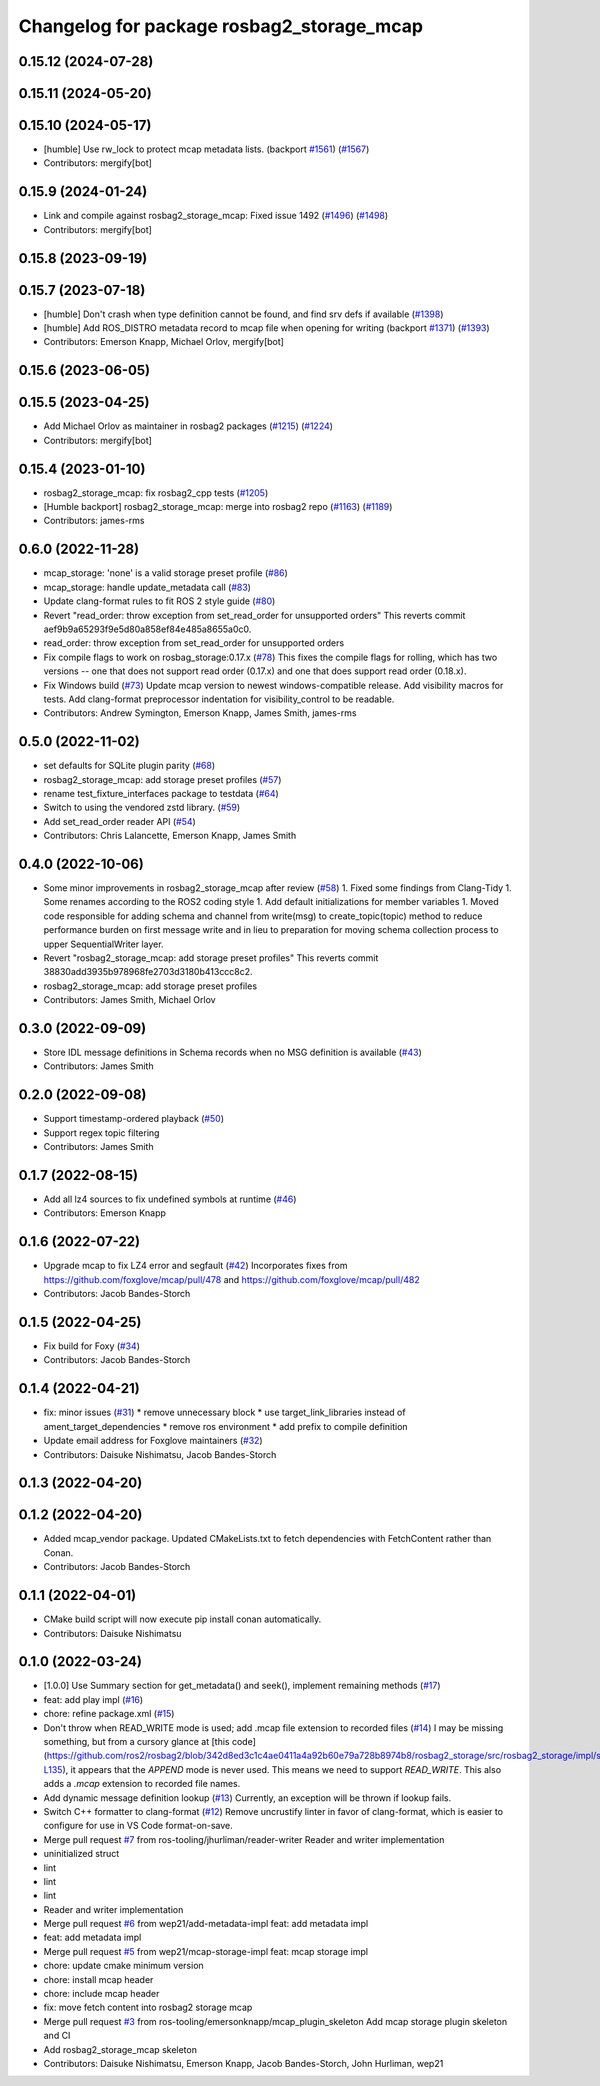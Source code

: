 ^^^^^^^^^^^^^^^^^^^^^^^^^^^^^^^^^^^^^^^^^^
Changelog for package rosbag2_storage_mcap
^^^^^^^^^^^^^^^^^^^^^^^^^^^^^^^^^^^^^^^^^^

0.15.12 (2024-07-28)
--------------------

0.15.11 (2024-05-20)
--------------------

0.15.10 (2024-05-17)
--------------------
* [humble] Use rw_lock to protect mcap metadata lists. (backport `#1561 <https://github.com/ros2/rosbag2/issues/1561>`_) (`#1567 <https://github.com/ros2/rosbag2/issues/1567>`_)
* Contributors: mergify[bot]

0.15.9 (2024-01-24)
-------------------
* Link and compile against rosbag2_storage_mcap: Fixed issue 1492 (`#1496 <https://github.com/ros2/rosbag2/issues/1496>`_) (`#1498 <https://github.com/ros2/rosbag2/issues/1498>`_)
* Contributors: mergify[bot]

0.15.8 (2023-09-19)
-------------------

0.15.7 (2023-07-18)
-------------------
* [humble] Don't crash when type definition cannot be found, and find srv defs if available (`#1398 <https://github.com/ros2/rosbag2/issues/1398>`_)
* [humble] Add ROS_DISTRO metadata record to mcap file when opening for writing (backport `#1371 <https://github.com/ros2/rosbag2/issues/1371>`_) (`#1393 <https://github.com/ros2/rosbag2/issues/1393>`_)
* Contributors: Emerson Knapp, Michael Orlov, mergify[bot]

0.15.6 (2023-06-05)
-------------------

0.15.5 (2023-04-25)
-------------------
* Add Michael Orlov as maintainer in rosbag2 packages (`#1215 <https://github.com/ros2/rosbag2/issues/1215>`_) (`#1224 <https://github.com/ros2/rosbag2/issues/1224>`_)
* Contributors: mergify[bot]

0.15.4 (2023-01-10)
-------------------
* rosbag2_storage_mcap: fix rosbag2_cpp tests (`#1205 <https://github.com/ros2/rosbag2/issues/1205>`_)
* [Humble backport] rosbag2_storage_mcap: merge into rosbag2 repo (`#1163 <https://github.com/ros2/rosbag2/issues/1163>`_) (`#1189 <https://github.com/ros2/rosbag2/issues/1189>`_)
* Contributors: james-rms

0.6.0 (2022-11-28)
------------------
* mcap_storage: 'none' is a valid storage preset profile (`#86 <https://github.com/ros-tooling/rosbag2_storage_mcap/issues/86>`_)
* mcap_storage: handle update_metadata call (`#83 <https://github.com/ros-tooling/rosbag2_storage_mcap/issues/83>`_)
* Update clang-format rules to fit ROS 2 style guide (`#80 <https://github.com/ros-tooling/rosbag2_storage_mcap/issues/80>`_)
* Revert "read_order: throw exception from set_read_order for unsupported orders"
  This reverts commit aef9b9a65293f9e5d80a858ef84e485a8655a0c0.
* read_order: throw exception from set_read_order for unsupported orders
* Fix compile flags to work on rosbag_storage:0.17.x (`#78 <https://github.com/ros-tooling/rosbag2_storage_mcap/issues/78>`_)
  This fixes the compile flags for rolling, which has two versions -- one that does not support read order (0.17.x) and one that does support read order (0.18.x).
* Fix Windows build (`#73 <https://github.com/ros-tooling/rosbag2_storage_mcap/issues/73>`_)
  Update mcap version to newest windows-compatible release.
  Add visibility macros for tests.
  Add clang-format preprocessor indentation for visibility_control to be readable.
* Contributors: Andrew Symington, Emerson Knapp, James Smith, james-rms

0.5.0 (2022-11-02)
------------------
* set defaults for SQLite plugin parity (`#68 <https://github.com/ros-tooling/rosbag2_storage_mcap/issues/68>`_)
* rosbag2_storage_mcap: add storage preset profiles (`#57 <https://github.com/ros-tooling/rosbag2_storage_mcap/issues/57>`_)
* rename test_fixture_interfaces package to testdata (`#64 <https://github.com/ros-tooling/rosbag2_storage_mcap/issues/64>`_)
* Switch to using the vendored zstd library. (`#59 <https://github.com/ros-tooling/rosbag2_storage_mcap/issues/59>`_)
* Add set_read_order reader API (`#54 <https://github.com/ros-tooling/rosbag2_storage_mcap/issues/54>`_)
* Contributors: Chris Lalancette, Emerson Knapp, James Smith

0.4.0 (2022-10-06)
------------------
* Some minor improvements in rosbag2_storage_mcap after review (`#58 <https://github.com/ros-tooling/rosbag2_storage_mcap/issues/58>`_)
  1. Fixed some findings from Clang-Tidy
  1. Some renames according to the ROS2 coding style
  1. Add default initializations for member variables
  1. Moved code responsible for adding schema and channel from write(msg)
  to create_topic(topic) method to reduce performance burden on first
  message write and in lieu to preparation for moving schema collection
  process to upper SequentialWriter layer.
* Revert "rosbag2_storage_mcap: add storage preset profiles"
  This reverts commit 38830add3935b978968fe2703d3180b413ccc8c2.
* rosbag2_storage_mcap: add storage preset profiles
* Contributors: James Smith, Michael Orlov

0.3.0 (2022-09-09)
------------------
* Store IDL message definitions in Schema records when no MSG definition is available
  (`#43 <https://github.com/ros-tooling/rosbag2_storage_mcap/issues/43>`_)
* Contributors: James Smith

0.2.0 (2022-09-08)
------------------
* Support timestamp-ordered playback (`#50 <https://github.com/ros-tooling/rosbag2_storage_mcap/issues/50>`_)
* Support regex topic filtering
* Contributors: James Smith

0.1.7 (2022-08-15)
------------------
* Add all lz4 sources to fix undefined symbols at runtime (`#46 <https://github.com/ros-tooling/rosbag2_storage_mcap/issues/46>`_)
* Contributors: Emerson Knapp

0.1.6 (2022-07-22)
------------------
* Upgrade mcap to fix LZ4 error and segfault (`#42 <https://github.com/ros-tooling/rosbag2_storage_mcap/issues/42>`_)
  Incorporates fixes from https://github.com/foxglove/mcap/pull/478 and https://github.com/foxglove/mcap/pull/482
* Contributors: Jacob Bandes-Storch

0.1.5 (2022-04-25)
------------------
* Fix build for Foxy (`#34 <https://github.com/ros-tooling/rosbag2_storage_mcap/issues/34>`_)
* Contributors: Jacob Bandes-Storch

0.1.4 (2022-04-21)
------------------
* fix: minor issues (`#31 <https://github.com/wep21/rosbag2_storage_mcap/issues/31>`_)
  * remove unnecessary block
  * use target_link_libraries instead of ament_target_dependencies
  * remove ros environment
  * add prefix to compile definition
* Update email address for Foxglove maintainers (`#32 <https://github.com/wep21/rosbag2_storage_mcap/issues/32>`_)
* Contributors: Daisuke Nishimatsu, Jacob Bandes-Storch

0.1.3 (2022-04-20)
------------------

0.1.2 (2022-04-20)
------------------
* Added mcap_vendor package. Updated CMakeLists.txt to fetch dependencies with FetchContent rather than Conan.
* Contributors: Jacob Bandes-Storch

0.1.1 (2022-04-01)
------------------
* CMake build script will now execute pip install conan automatically.
* Contributors: Daisuke Nishimatsu

0.1.0 (2022-03-24)
------------------
* [1.0.0] Use Summary section for get_metadata() and seek(), implement remaining methods (`#17 <https://github.com/wep21/rosbag2_storage_mcap/issues/17>`_)
* feat: add play impl (`#16 <https://github.com/wep21/rosbag2_storage_mcap/issues/16>`_)
* chore: refine package.xml (`#15 <https://github.com/wep21/rosbag2_storage_mcap/issues/15>`_)
* Don't throw when READ_WRITE mode is used; add .mcap file extension to recorded files (`#14 <https://github.com/wep21/rosbag2_storage_mcap/issues/14>`_)
  I may be missing something, but from a cursory glance at [this code](https://github.com/ros2/rosbag2/blob/342d8ed3c1c4ae0411a4a92b60e79a728b8974b8/rosbag2_storage/src/rosbag2_storage/impl/storage_factory_impl.hpp#L108-L135), it appears that the `APPEND` mode is never used. This means we need to support `READ_WRITE`.
  This also adds a `.mcap` extension to recorded file names.
* Add dynamic message definition lookup (`#13 <https://github.com/wep21/rosbag2_storage_mcap/issues/13>`_)
  Currently, an exception will be thrown if lookup fails.
* Switch C++ formatter to clang-format (`#12 <https://github.com/wep21/rosbag2_storage_mcap/issues/12>`_)
  Remove uncrustify linter in favor of clang-format, which is easier to configure for use in VS Code format-on-save.
* Merge pull request `#7 <https://github.com/wep21/rosbag2_storage_mcap/issues/7>`_ from ros-tooling/jhurliman/reader-writer
  Reader and writer implementation
* uninitialized struct
* lint
* lint
* lint
* Reader and writer implementation
* Merge pull request `#6 <https://github.com/wep21/rosbag2_storage_mcap/issues/6>`_ from wep21/add-metadata-impl
  feat: add metadata impl
* feat: add metadata impl
* Merge pull request `#5 <https://github.com/wep21/rosbag2_storage_mcap/issues/5>`_ from wep21/mcap-storage-impl
  feat: mcap storage impl
* chore: update cmake minimum version
* chore: install mcap header
* chore: include mcap header
* fix: move fetch content into rosbag2 storage mcap
* Merge pull request `#3 <https://github.com/wep21/rosbag2_storage_mcap/issues/3>`_ from ros-tooling/emersonknapp/mcap_plugin_skeleton
  Add mcap storage plugin skeleton and CI
* Add rosbag2_storage_mcap skeleton
* Contributors: Daisuke Nishimatsu, Emerson Knapp, Jacob Bandes-Storch, John Hurliman, wep21
